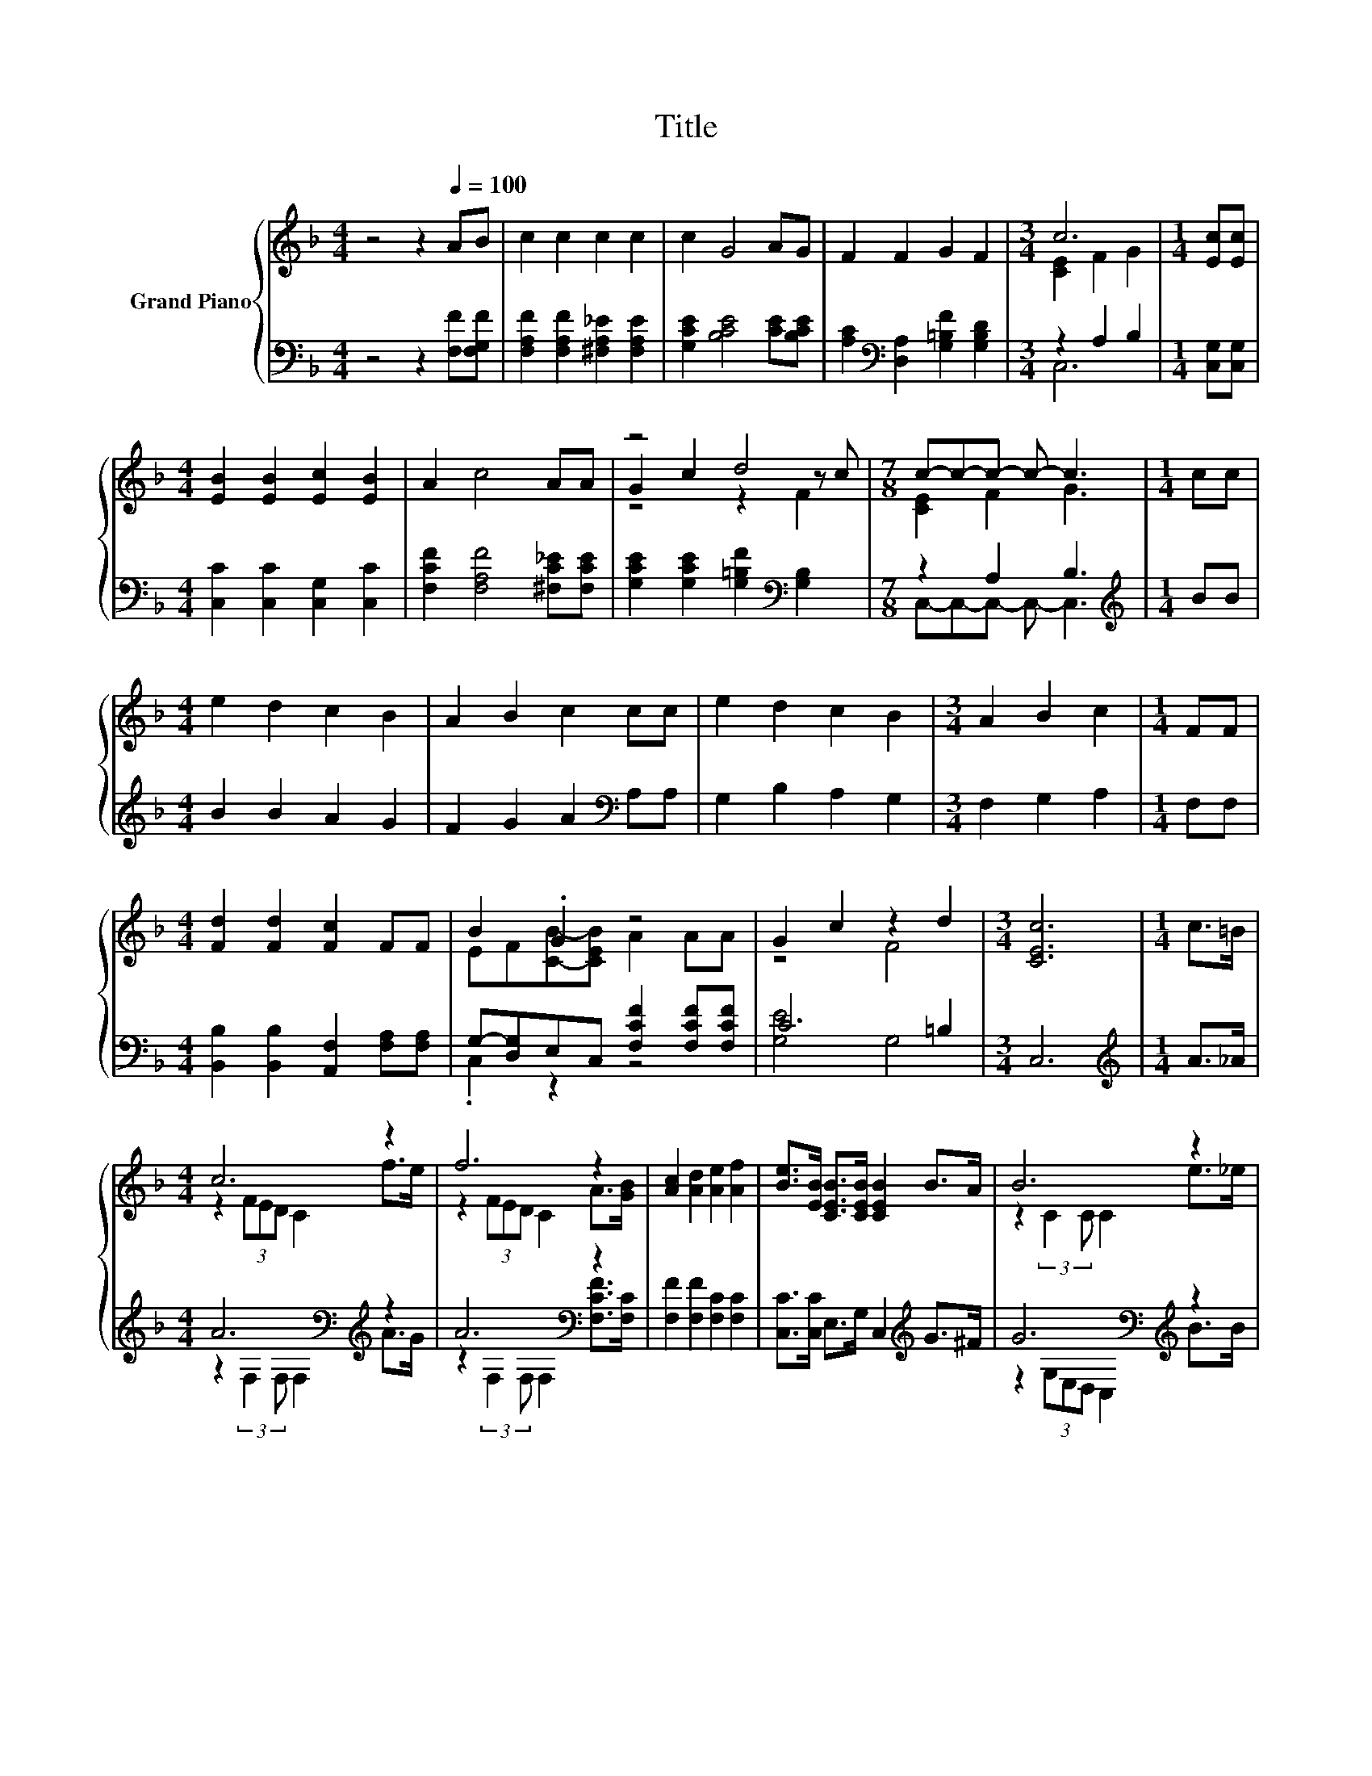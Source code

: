 X:1
T:Title
%%score { ( 1 3 5 ) | ( 2 4 6 ) }
L:1/8
M:4/4
K:F
V:1 treble nm="Grand Piano"
V:3 treble 
V:5 treble 
V:2 bass 
V:4 bass 
V:6 bass 
V:1
 z4 z2[Q:1/4=100] AB | c2 c2 c2 c2 | c2 G4 AG | F2 F2 G2 F2 |[M:3/4] c6 |[M:1/4] [Ec][Ec] | %6
[M:4/4] [EB]2 [EB]2 [Ec]2 [EB]2 | A2 c4 AA | z4 d4 |[M:7/8] c-c-c- c- c3 |[M:1/4] cc | %11
[M:4/4] e2 d2 c2 B2 | A2 B2 c2 cc | e2 d2 c2 B2 |[M:3/4] A2 B2 c2 |[M:1/4] FF | %16
[M:4/4] [Fd]2 [Fd]2 [Fc]2 FF | B2 .G2 z4 | G2 c2 z2 d2 |[M:3/4] [CEc]6 |[M:1/4] c>=B | %21
[M:4/4] c6 z2 | f6 z2 | [Ac]2 [Ad]2 [Ae]2 [Af]2 | [Be]>[EB] [CEB]>[CEB] [CEB]2 B>A | B6 z2 | %26
 e6 z2 | [GB]2 [Ac]2 [Bd]2 [Be]2 | [Ad]>[Ac] [Ad]>[Ac] A2 c>=B | c6 z2 | f6 z2 | %31
 [F_e]2 [Ge]2 [Ae]2 [ce]2 |[M:35/32] d2 d2 z4 z3/4 |[M:4/4] g4- g3/2-g/4 z/4 z2 | %34
 f4- f3/2-f/4 z/4 z2 | d3- d3/4 z/4 [_Beg]4- | %36
[M:7/8] [Beg]3/4 z/4 A-A/4 z/4 z/ B-B/4 z/4 z/ z2[Q:1/4=99][Q:1/4=97][Q:1/4=96][Q:1/4=94][Q:1/4=93][Q:1/4=91][Q:1/4=90][Q:1/4=88][Q:1/4=87][Q:1/4=85][Q:1/4=84][Q:1/4=82][Q:1/4=81][Q:1/4=79][Q:1/4=78][Q:1/4=76] |] %37
V:2
 z4 z2 [F,F][F,G,F] | [F,A,F]2 [F,A,F]2 [^F,A,_E]2 [F,A,E]2 | [G,CE]2 [B,CE]4 [CE][B,CE] | %3
 [A,C]2[K:bass] [D,A,]2 [G,=B,F]2 [G,B,D]2 |[M:3/4] z2 A,2 B,2 |[M:1/4] [C,G,][C,G,] | %6
[M:4/4] [C,C]2 [C,C]2 [C,G,]2 [C,C]2 | [F,CF]2 [F,A,F]4 [^F,C_E][F,CE] | %8
 [G,CE]2 [G,CE]2 [G,=B,F]2[K:bass] [G,B,]2 |[M:7/8] z2 A,2 B,3 |[M:1/4][K:treble] BB | %11
[M:4/4] B2 B2 A2 G2 | F2 G2 A2[K:bass] A,A, | G,2 B,2 A,2 G,2 |[M:3/4] F,2 G,2 A,2 |[M:1/4] F,F, | %16
[M:4/4] [B,,B,]2 [B,,B,]2 [A,,F,]2 [F,A,][F,A,] | G,-[D,G,]E,C, [F,CF]2 [F,CF][F,CF] | C6 =B,2 | %19
[M:3/4] C,6 |[M:1/4][K:treble] A>_A |[M:4/4] A6[K:bass][K:treble] z2 | A6[K:bass] z2 | %23
 [F,F]2 [F,F]2 [F,C]2 [F,C]2 | [C,C]>[C,C] E,>G, C,2[K:treble] G>^F | G6[K:bass][K:treble] z2 | %26
 B6[K:bass] z2 | [C,C]2 [C,C]2 [C,C]2 [C,C]2 | [F,C]>[F,C][K:treble] [F,F]>[F,F] [F,CF]2 A>_A | %29
 A6[K:bass][K:treble] z2 | A6[K:bass] z2 | [A,C]2 [G,B,]2 [F,C]2[K:treble] [F,F]2 | %32
[M:35/32] [B,FB]2 [B,DG]2 [B,FB]-[B,FB]/4-(3:2:9[B,FB]-[B,FB]/4-[B,FB]/16 z3/8 z/16 B3/8-B/16 z3/8 z/16 (3:2:4B3/2-B/4B3/4-B/8 | %33
[M:4/4] =B4- B3/2-B/4 z/4 z2 | A4- A3/2-A/4 z/4 z2 | z4[K:bass] C4- | %36
[M:7/8] C3/4 z/4 C-C/4 z/4 z/ D-D/4 z/4 z/ z2 |] %37
V:3
 x8 | x8 | x8 | x8 |[M:3/4] [CE]2 F2 G2 |[M:1/4] x2 |[M:4/4] x8 | x8 | G2 c2 z2 z c | %9
[M:7/8] [CE]2 F2 G3 |[M:1/4] x2 |[M:4/4] x8 | x8 | x8 |[M:3/4] x6 |[M:1/4] x2 |[M:4/4] x8 | %17
 EF[CB]-[CEB] A2 AA | z4 F4 |[M:3/4] x6 |[M:1/4] x2 |[M:4/4] z2 (3FED C2 f>e | z2 (3FED C2 A>[GB] | %23
 x8 | x8 | z2 (3:2:2C2 C C2 e>_e | z2 (3:2:2C2 C C2 [EG]>[FA] | x8 | x8 | z2 (3FED C2 f>e | %30
 z2 (3FED C2 [CAc][CAc] | x8 | %32
[M:35/32] z3/2 F/ z3/2 F/d-d/4-(3:2:9d-d/4-d/16 z3/8 z/16 d3/8-d/16 z3/8 z/16 (3:2:4c3/2-c/4d3/4-d/8 | %33
[M:4/4] z4 (5:4:5D2 d/ ^c/-c3/2d/ | z4 (5:4:5C2 c/ =B/-B3/2c/ | %35
 z2 [D=B]3/2-[DB]/4 z/4 z2 (3G,E,C, |[M:7/8] f-f-f- f- f3 |] %37
V:4
 x8 | x8 | x8 | x2[K:bass] x6 |[M:3/4] C,6 |[M:1/4] x2 |[M:4/4] x8 | x8 | x6[K:bass] x2 | %9
[M:7/8] C,-C,-C,- C,- C,3 |[M:1/4][K:treble] x2 |[M:4/4] x8 | x6[K:bass] x2 | x8 |[M:3/4] x6 | %15
[M:1/4] x2 |[M:4/4] x8 | .C,2 z2 z4 | [G,E]4 G,4 |[M:3/4] x6 |[M:1/4][K:treble] x2 | %21
[M:4/4] z2[K:bass] (3:2:2F,2 F, F,2[K:treble] A>G | z2[K:bass] (3:2:2F,2 F, F,2 [F,CF]>[F,C] | x8 | %24
 x6[K:treble] x2 | z2[K:bass] (3G,E,D, C,2[K:treble] B>B | z2[K:bass] (3G,E,D, C,2 [C,C]>[C,C] | %27
 x8 | x2[K:treble] x6 | z2[K:bass] (3:2:2F,2 F, F,2[K:treble] A>_A | %30
 z2[K:bass] (3:2:2F,2 F, F,2 F,F, | x6[K:treble] x2 |[M:35/32] x35/4 | %33
[M:4/4] z4 (5:4:5G,2 =B/ _B/-B3/2=B/ | z4 (5:4:5C,2 A,/ _A,/-A,3/2=A,/ | %35
 (3[G,=B,-F-][B,F]-[G,B,F]- [G,B,F]3/4[K:bass] z/4 z z4 |[M:7/8] z2 D z C3 |] %37
V:5
 x8 | x8 | x8 | x8 |[M:3/4] x6 |[M:1/4] x2 |[M:4/4] x8 | x8 | z4 z2 F2 |[M:7/8] x7 |[M:1/4] x2 | %11
[M:4/4] x8 | x8 | x8 |[M:3/4] x6 |[M:1/4] x2 |[M:4/4] x8 | x8 | x8 |[M:3/4] x6 |[M:1/4] x2 | %21
[M:4/4] x8 | x8 | x8 | x8 | x8 | x8 | x8 | x8 | x8 | x8 | x8 |[M:35/32] x35/4 | %33
[M:4/4] (5:4:5z2 D/ D/-D3/2D/ z4 | (5:4:5z2 C/ C/-C3/2C/ z4 | (3z A, z z2 (3z E,F, z2 | %36
[M:7/8] z2 B z A3 |] %37
V:6
 x8 | x8 | x8 | x2[K:bass] x6 |[M:3/4] x6 |[M:1/4] x2 |[M:4/4] x8 | x8 | x6[K:bass] x2 | %9
[M:7/8] x7 |[M:1/4][K:treble] x2 |[M:4/4] x8 | x6[K:bass] x2 | x8 |[M:3/4] x6 |[M:1/4] x2 | %16
[M:4/4] x8 | x8 | x8 |[M:3/4] x6 |[M:1/4][K:treble] x2 |[M:4/4] x2[K:bass] x4[K:treble] x2 | %22
 x2[K:bass] x6 | x8 | x6[K:treble] x2 | x2[K:bass] x4[K:treble] x2 | x2[K:bass] x6 | x8 | %28
 x2[K:treble] x6 | x2[K:bass] x4[K:treble] x2 | x2[K:bass] x6 | x6[K:treble] x2 |[M:35/32] x35/4 | %33
[M:4/4] (5:4:5z2 G,/ G,/-G,3/2G,/ z4 | x8 | z2 (3F,[K:bass]E,D, C,3/4 z/4 z z2 | %36
[M:7/8] F,-F,-F,- F,- F,3 |] %37


